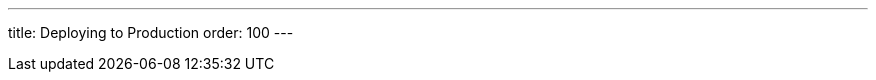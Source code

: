 ---
title: Deploying to Production
order: 100
---

// TODO rewrite "overview" into "production build", and move any introductory content here
